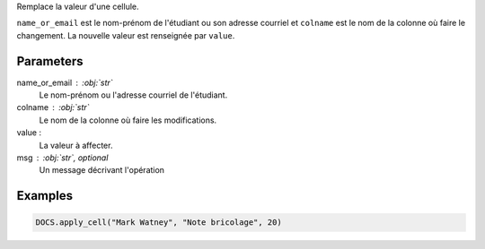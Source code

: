 Remplace la valeur d'une cellule.

``name_or_email`` est le nom-prénom de l'étudiant ou son adresse
courriel et ``colname`` est le nom de la colonne où faire le
changement. La nouvelle valeur est renseignée par ``value``.

Parameters
----------

name_or_email : :obj:`str`
    Le nom-prénom ou l'adresse courriel de l'étudiant.

colname : :obj:`str`
    Le nom de la colonne où faire les modifications.

value :
    La valeur à affecter.

msg : :obj:`str`, optional
    Un message décrivant l'opération

Examples
--------

.. code:: python

   DOCS.apply_cell("Mark Watney", "Note bricolage", 20)

